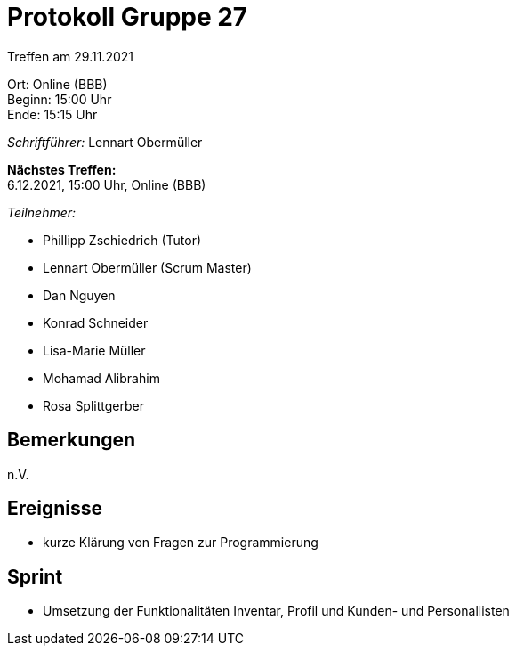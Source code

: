 = Protokoll Gruppe 27

Treffen am 29.11.2021

Ort:      Online (BBB) +
Beginn:   15:00 Uhr +
Ende:     15:15 Uhr

__Schriftführer:__ Lennart Obermüller

*Nächstes Treffen:* +
6.12.2021, 15:00 Uhr, Online (BBB)

__Teilnehmer:__
//Tabellarisch oder Aufzählung, Kennzeichnung von Teilnehmern mit besonderer Rolle (z.B. Kunde)

- Phillipp Zschiedrich (Tutor)
- Lennart Obermüller (Scrum Master)
- Dan Nguyen
- Konrad Schneider
- Lisa-Marie Müller
- Mohamad Alibrahim
- Rosa Splittgerber

== Bemerkungen
n.V.

== Ereignisse
- kurze Klärung von Fragen zur Programmierung

== Sprint
- Umsetzung der Funktionalitäten Inventar, Profil und Kunden- und Personallisten
